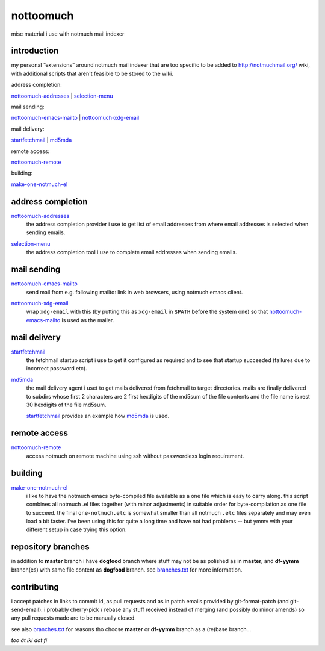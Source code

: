 nottoomuch
==========

misc material i use with notmuch mail indexer


introduction
------------

my personal “extensions” around notmuch mail indexer that are too specific
to be added to http://notmuchmail.org/ wiki, with additional scripts
that aren't feasible to be stored to the wiki.

address completion:

nottoomuch-addresses_ |
selection-menu_

mail sending:

nottoomuch-emacs-mailto_ |
`nottoomuch-xdg-email <#mail-sending>`__

mail delivery:

`startfetchmail <#mail-delivery>`__ |
`md5mda <#mail-delivery>`__

remote access:

nottoomuch-remote_

building:

`make-one-notmuch-el <#building>`__


address completion
------------------

nottoomuch-addresses_
  the address completion provider i use to get list of email addresses
  from where email addresses is selected when sending emails.

.. _nottoomuch-addresses: nottoomuch-addresses.rst

selection-menu_
  the address completion tool i use to complete email addresses
  when sending emails.

.. _selection-menu: selection-menu.rst


mail sending
------------

nottoomuch-emacs-mailto_
  send mail from e.g. following mailto: link in web browsers,
  using notmuch emacs client.

.. _nottoomuch-emacs-mailto: nottoomuch-emacs-mailto.rst

nottoomuch-xdg-email_
  wrap ``xdg-email`` with this (by putting this as ``xdg-email`` in
  ``$PATH`` before the system one) so that nottoomuch-emacs-mailto_
  is used as the mailer.

.. _nottoomuch-xdg-email: nottoomuch-xdg-email.sh


mail delivery
-------------

startfetchmail_
  the fetchmail startup script i use to get it configured as required
  and to see that startup succeeded (failures due to incorrect password etc).

.. _startfetchmail: startfetchmail.sh

md5mda_
  the mail delivery agent i uset to get mails delivered from fetchmail
  to target directories. mails are finally delivered to subdirs whose first
  2 characters are 2 first hexdigits of the md5sum of the file contents
  and the file name is rest 30 hexdigits of the file md5sum.

  startfetchmail_ provides an example how md5mda_ is used.

.. _md5mda: md5mda.sh


remote access
-------------

nottoomuch-remote_
  access notmuch on remote machine using ssh without passwordless login
  requirement.

.. _nottoomuch-remote: nottoomuch-remote.rst

building
--------

make-one-notmuch-el_
  i like to have the notmuch emacs byte-compiled file available as a one
  file which is easy to carry along. this script combines all notmuch .el
  files together (with minor adjustments) in suitable order for
  byte-compilation as one file to succeed. the final ``one-notmuch.elc``
  is somewhat smaller than all notmuch ``.elc`` files separately and
  may even load a bit faster. i've been using this for quite a long time
  and have not had problems -- but ymmv with your different setup in case
  trying this option.

.. _make-one-notmuch-el: make-one-notmuch-el.pl


repository branches
-------------------

in addition to **master** branch i have **dogfood** branch where stuff
may not be as polished as in **master**, and **df-yymm** branch(es) with
same file content as **dogfood** branch. see branches.txt_ for more
information.

.. _branches.txt: branches.txt

contributing
------------

i accept patches in links to commit id, as pull requests and as in
patch emails provided by git-format-patch (and git-send-email).
i probably cherry-pick / rebase any stuff received instead of merging
(and possibly do minor amends) so any pull requests made are to be
manually closed.

see also branches.txt_ for reasons tho choose **master** or **df-yymm**
branch as a (re)base branch...


*too ät iki dot fi*
